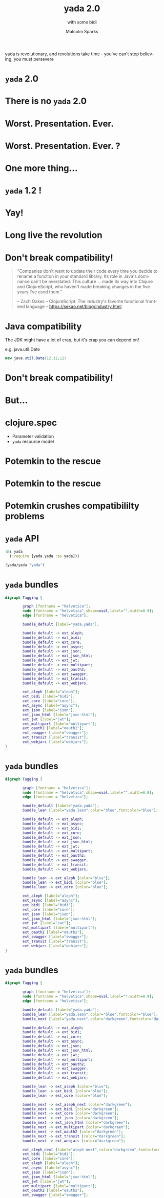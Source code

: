 #+EXPORT_EXCLUDE_TAGS:  noexport
#+AUTHOR:               Malcolm Sparks
#+EMAIL:                @malcolmsparks
#+TITLE:                yada 2.0
#+SUBTITLE: with some bidi
#+LANGUAGE:             en
#+OPTIONS:              toc:nil
#+OPTIONS:              reveal_center:t reveal_progress:nil reveal_history:t reveal_control:nil
#+OPTIONS:              reveal_mathjax:nil reveal_rolling_links:nil reveal_keyboard:t reveal_overview:t num:nil
#+OPTIONS:              width:1600 height:900
#+REVEAL_HLEVEL:        1
#+REVEAL_MARGIN:        0.0
#+REVEAL_MIN_SCALE:     1.0
#+REVEAL_MAX_SCALE:     1.8
#+REVEAL_THEME:         juxt-dark
#+REVEAL_TRANS:         none
#+REVEAL_SPEED:         fast
#+REVEAL_ROOT:          static
#+REVEAL_PLUGINS: (highlight markdown notes pdf)
#+REVEAL_EXTRA_CSS: static/css/yada-1.2.css

#+BEGIN_NOTES
yada is revolutionary, and revolutions take time - you've can't stop believing, you must persevere
#+END_NOTES

* ~yada~ 2.0

* There is no ~yada~ 2.0
  :PROPERTIES:
  :reveal_background: #880808
  :reveal_extra_attr: class="juxt_dark-bg juxt_jumbo"
  :END:

* Worst. Presentation. Ever.

* Worst. Presentation. Ever. ?

* One more thing...

* ~yada~ 1.2 !

* Yay!

* Long live the revolution
  :PROPERTIES:
  :reveal_background: ./static/assets/richrev.jpg
  :reveal_background_size: 100%
  :reveal_extra_attr: class="juxt_dark-bg juxt_hide-heading"
  :END:


* Don't break compatibility!

#+BEGIN_QUOTE
"Companies don't want to update their code every time you decide to rename a function in your standard library. Its role in Java's dominance can't be overstated. This culture … made its way into Clojure and ClojureScript, who haven't made breaking changes in the five years I've used them."


-- Zach Oakes -- ClojureScript: The industry's favorite functional frontend language -- https://sekao.net/blog/industry.html
#+END_QUOTE

* Java compatibility

#+BEGIN_NOTES
The JDK might have a lot of crap, but it's crap you can depend on!

e.g. java.util.Date
#+END_NOTES

#+BEGIN_SRC java
new java.util.Date(12,12,12)
#+END_SRC

* Don't break compatibility!
  :PROPERTIES:
  :reveal_background: ./static/assets/angrylinus.png
  :reveal_background_size: 100%
  :reveal_extra_attr: class="juxt_dark-bg"
  :END:

* But...

* clojure.spec

- Parameter validation
- ~yada~ resource model

* Potemkin to the rescue
  :PROPERTIES:
  :reveal_background: ./static/assets/battleship-potemkin-poster.jpg
  :reveal_background_size: 100%
  :reveal_extra_attr: class="juxt_hide-heading"
  :END:

* Potemkin to the rescue
  :PROPERTIES:
  :reveal_background: ./static/assets/potemkin.jpg
  :reveal_background_size: 50%
  :reveal_extra_attr: class="juxt_hide-heading"
  :END:


* Potemkin crushes compatibililty problems

* ~yada~ API

#+BEGIN_SRC clojure
  (ns yada
    (:require [yada.yada :as yada]))

  (yada/yada "yada")
#+END_SRC

[[./static/assets/marklar.jpg]]



* ~yada~ bundles

#+BEGIN_SRC dot :file yada-bundles-1.png :cmdline -Kdot -Tpng
  digraph Tagging {

          graph [fontname = "helvetica"];
          node [fontname = "helvetica",shape=oval,label="",width=0.9];
          edge [fontname = "helvetica"];

          bundle_default [label="yada.yada"];

          bundle_default -> ext_aleph;
          bundle_default -> ext_bidi;
          bundle_default -> ext_core;
          bundle_default -> ext_async;
          bundle_default -> ext_json;
          bundle_default -> ext_json_html;
          bundle_default -> ext_jwt;
          bundle_default -> ext_multipart;
          bundle_default -> ext_oauth2;
          bundle_default -> ext_swagger;
          bundle_default -> ext_transit;
          bundle_default -> ext_webjars;

          ext_aleph [label="aleph"];
          ext_bidi [label="bidi"];
          ext_core [label="core"];
          ext_async [label="async"];
          ext_json [label="json"];
          ext_json_html [label="json-html"];
          ext_jwt [label="jwt"];
          ext_multipart [label="multipart"];
          ext_oauth2 [label="oauth2"];
          ext_swagger [label="swagger"];
          ext_transit [label="transit"];
          ext_webjars [label="webjars"];
  }
#+END_SRC

* ~yada~ bundles

#+BEGIN_SRC dot :file yada-bundles-2.png :cmdline -Kdot -Tpng
  digraph Tagging {

          graph [fontname = "helvetica"];
          node [fontname = "helvetica",shape=oval,label="",width=0.9];
          edge [fontname = "helvetica"];

          bundle_default [label="yada.yada"];
          bundle_lean [label="yada.lean",color="blue",fontcolor="blue"];

          bundle_default -> ext_aleph;
          bundle_default -> ext_async;
          bundle_default -> ext_bidi;
          bundle_default -> ext_core;
          bundle_default -> ext_json;
          bundle_default -> ext_json_html;
          bundle_default -> ext_jwt;
          bundle_default -> ext_multipart;
          bundle_default -> ext_oauth2;
          bundle_default -> ext_swagger;
          bundle_default -> ext_transit;
          bundle_default -> ext_webjars;

          bundle_lean -> ext_aleph [color="blue"];
          bundle_lean -> ext_bidi [color="blue"];
          bundle_lean -> ext_core [color="blue"];

          ext_aleph [label="aleph"];
          ext_async [label="async"];
          ext_bidi [label="bidi"];
          ext_core [label="core"];
          ext_json [label="json"];
          ext_json_html [label="json-html"];
          ext_jwt [label="jwt"];
          ext_multipart [label="multipart"];
          ext_oauth2 [label="oauth2"];
          ext_swagger [label="swagger"];
          ext_transit [label="transit"];
          ext_webjars [label="webjars"];
  }
#+END_SRC


* ~yada~ bundles

#+BEGIN_SRC dot :file yada-bundles-3.png :cmdline -Kdot -Tpng
  digraph Tagging {

          graph [fontname = "helvetica"];
          node [fontname = "helvetica",shape=oval,label="",width=0.9];
          edge [fontname = "helvetica"];

          bundle_default [label="yada.yada"];
          bundle_lean [label="yada.lean",color="blue",fontcolor="blue"];
          bundle_next [label="yada.next",color="darkgreen",fontcolor="darkgreen"];

          bundle_default -> ext_aleph;
          bundle_default -> ext_bidi;
          bundle_default -> ext_core;
          bundle_default -> ext_async;
          bundle_default -> ext_json;
          bundle_default -> ext_json_html;
          bundle_default -> ext_jwt;
          bundle_default -> ext_multipart;
          bundle_default -> ext_oauth2;
          bundle_default -> ext_swagger;
          bundle_default -> ext_transit;
          bundle_default -> ext_webjars;

          bundle_lean -> ext_aleph [color="blue"];
          bundle_lean -> ext_bidi [color="blue"];
          bundle_lean -> ext_core [color="blue"];

          bundle_next -> ext_aleph_next [color="darkgreen"];
          bundle_next -> ext_bidi [color="darkgreen"];
          bundle_next -> ext_core [color="darkgreen"];
          bundle_next -> ext_json [color="darkgreen"];
          bundle_next -> ext_json_html [color="darkgreen"];
          bundle_next -> ext_multipart [color="darkgreen"];
          bundle_next -> ext_oauth2 [color="darkgreen"];
          bundle_next -> ext_transit [color="darkgreen"];
          bundle_next -> ext_webjars [color="darkgreen"];

          ext_aleph_next [label="aleph-next",color="darkgreen",fontcolor="darkgreen"];
          ext_bidi [label="bidi"];
          ext_core [label="core"];
          ext_aleph [label="aleph"];
          ext_async [label="async"];
          ext_json [label="json"];
          ext_json_html [label="json-html"];
          ext_jwt [label="jwt"];
          ext_multipart [label="multipart"];
          ext_oauth2 [label="oauth2"];
          ext_swagger [label="swagger"];
          ext_transit [label="transit"];
          ext_webjars [label="webjars"];
  }
#+END_SRC


* /Demo/


* A quick history of ~yada~

#+BEGIN_NOTES
This is for people who have come along who don't know anything about
yada, to explain yada trying not to bore those who already do!
#+END_NOTES

* Origins

- Introduced to REST around ~2005
- Worked on plugboard, a Clojure-port of WebMachine
- Discovered compojure-rest, and contributed
- Renamed it Liberator
- Spoke about it at London's EuroClojure in 2012

* Async curiousity

#+BEGIN_NOTES
I became async-curious around 2012, particular with David John Hume
#+END_NOTES

- Gave talk on 'Adventures with core.async' at QCon 2014
- David Thomas Hume in audience, got chatting afterwards
- David had a PR prepared to make Liberator async (not merged)

[[./static/assets/david.jpg]]

* 2014 - Reflections on 'On The Market'

- Ring with Compojure
- Liberator with bidi
- (custom) fnhouse
- compojure-api

* Ring

#+BEGIN_SRC clojure
(defn handler [request]
  {:status 200
   :headers {"Content-Type" "text/html"}
   :body "<h1>Hello World!!!!!!!!!!!!!!!1</h1>" })

#+END_SRC

* Liberator

#+BEGIN_SRC clojure
(defresource parameter [txt]
  :available-media-types ["text/plain"]
  :handle-ok (fn [_] (format "The text is %s" txt)))
#+END_SRC

* fnhouse

#+BEGIN_SRC clojure
(defnk $entries$POST
  "Add a new entry to the guestbook"
  {:responses {200 schemas/ClientEntry}}
  [[:request body :- schemas/EntryData]
   [:resources guestbook index]]
  (let [entry-id (swap! index inc)
        indexed-entry (assoc body :index entry-id)]
    (swap! guestbook assoc entry-id indexed-entry)
    {:body indexed-entry}))
#+END_SRC

* compojure-api

#+BEGIN_SRC clojure
  (GET "/plus" []
          :return Total
          :query-params [x :- Long, y :- Long]
          :summary "x+y with query-parameters"
          (ok {:total (+ x y)}))

  (POST "/minus" []
        :return Total
        :body-params [x :- Long, y :- Long]
        :summary "x-y with body-parameters"
        (ok {:total (- x y)}))
#+END_SRC

* ~yada~

#+BEGIN_NOTES
Conquering
#+END_NOTES

- All the features
- Including all the (good) features from all other libraries (e.g. Swagger)
- All of 'new' HTTP
- Async

* ~yada~: A revolution in HTTP design

- Ring (et. alia.): operation model
- Liberator: execution model
- ~yada~: resource model

* ~yada~: An example

#+BEGIN_SRC clojure
  {:access-control
   {:authentication ...}
   :methods
   {:get
    {:produces [{:media-type "text/html" :charset "UTF-8"}
                "application/json" "application/edn"]
     :response (fn [ctx] {:foo :bar})}
    :put
    {:consumes "multipart/form-data"
     :parameters {:form {:foo Keyword}}
     :response (fn [ctx] ...)}}}
#+END_SRC

* /Demo/


* Wrap up: Advantages of the resource model

- Operations in HTTP are /not/ independent
- Critical features of HTTP depend on this!
  - e.g. conditional requests

* ~yada~ Strengths

- Schema-validated resource model
- Response coercion
- Security model
- Async (Netty)
- Uploads (inc. multipart)

* ~yada~ Challenges

- Documentation
- Swagger
- Error handling, stack traces
- Dev versus Prod
- Debugging

* Books!
  :PROPERTIES:
  :reveal_background: ./static/assets/19.jpg
  :reveal_background_size: 100%
  :reveal_extra_attr: class="juxt_dark-bg juxt_hide-heading"
  :END:

#+BEGIN_NOTES
"Books! In a fields of knowledge" - An advertisement for the Soviet-era publisher LENGIZ, designed by A.M. Rodchenko and featuring a portrait of Lilya Brik.

Books are important!

Here's how I build the yada book - over Xmas, I wrote a tool to do it! (procrastination)
#+END_NOTES


* /Demo/

* Documentation
  :PROPERTIES:
  :reveal_background: ./static/assets/redbook.jpg
  :reveal_background_size: 100%
  :reveal_extra_attr: class="juxt_dark-bg juxt_hide-heading"
  :END:



* Profiles
  :PROPERTIES:
  :reveal_background: ./static/assets/profiles.jpg
  :reveal_background_size: 100%
  :reveal_extra_attr: class="juxt_dark-bg"
  :END:


* Debugging

#+BEGIN_NOTES
TODO: Add liberator debugging diagram
#+END_NOTES

* Missing pieces (HTTP)

* Reactive negotiation

- 300 Multiple Representations

* RFC 7233: Range requests

- Partial responses

* RFC 7234: Caching

- ~yada~ built-in cache

* Proxy server

* WebDAV

* HTTP 2.0

* One more thing...

* 2017: The Year of ClojureScript on the Server
  :PROPERTIES:
  :reveal_background: ./static/assets/space.jpg
  :reveal_background_size: 100%
  :reveal_extra_attr: class="juxt_dark-bg"
  :END:


* ~yada~ in ClojureScript?

- Macchiato (@yogthos)
- Planck
- Lumo (cljs on NodeJS)

* Long live the revolution
  :PROPERTIES:
  :reveal_background: ./static/assets/richrev.jpg
  :reveal_background_size: 100%
  :reveal_extra_attr: class="juxt_dark-bg juxt_hide-heading"
  :END:

* Thanks!
  :PROPERTIES:
  :reveal_background: ./static/assets/leninbye.jpg
  :reveal_background_size: 100%
  :reveal_extra_attr: class="juxt_dark-bg juxt_hide-heading"
  :END:

* Q&A

- Anything you'd like to see in a future ~yada~?
- Gripes?
